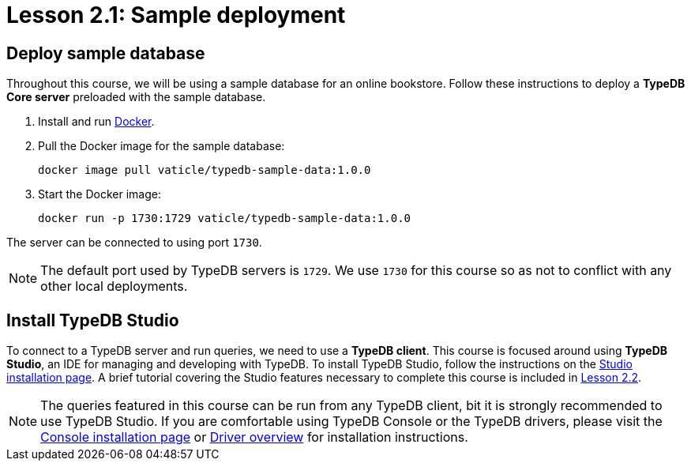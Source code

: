 = Lesson 2.1: Sample deployment

== Deploy sample database

Throughout this course, we will be using a sample database for an online bookstore. Follow these instructions to deploy a *TypeDB Core server* preloaded with the sample database.

. Install and run https://docs.docker.com/get-docker/[Docker].
. Pull the Docker image for the sample database:
+
[source,console]
----
docker image pull vaticle/typedb-sample-data:1.0.0
----
. Start the Docker image:
+
[source,console]
----
docker run -p 1730:1729 vaticle/typedb-sample-data:1.0.0
----

The server can be connected to using port `1730`.

[NOTE]
====
The default port used by TypeDB servers is `1729`. We use `1730` for this course so as not to conflict with any other local deployments.
====

== Install TypeDB Studio

To connect to a TypeDB server and run queries, we need to use a *TypeDB client*. This course is focused around using *TypeDB Studio*, an IDE for managing and developing with TypeDB. To install TypeDB Studio, follow the instructions on the xref:{page-component-version}@home::install/studio.adoc[Studio installation page]. A brief tutorial covering the Studio features necessary to complete this course is included in xref:{page-component-version}@academy::2-environment-setup/2.2-using-typedb-studio.adoc[Lesson 2.2].

[NOTE]
====
The queries featured in this course can be run from any TypeDB client, bit it is strongly recommended to use TypeDB Studio. If you are comfortable using TypeDB Console or the TypeDB drivers, please visit the xref:{page-component-version}@home::install/console.adoc[Console installation page] or xref:{page-component-version}@drivers::overview.adoc[Driver overview] for installation instructions.
====
